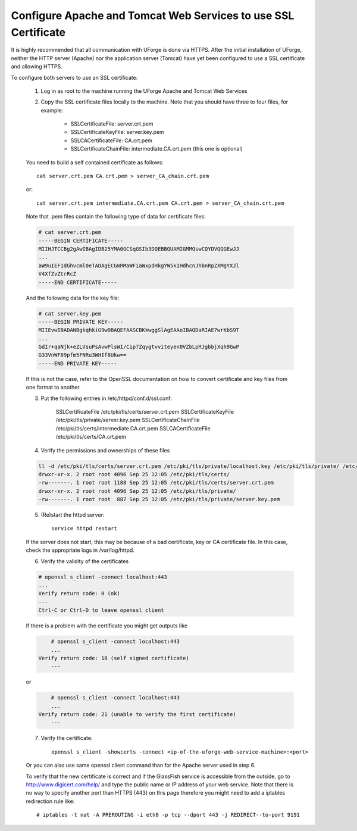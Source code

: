 .. Copyright (c) 2007-2016 UShareSoft, All rights reserved

.. _config-ssl-cert:

Configure Apache and Tomcat Web Services to use SSL Certificate
------------------------------------------------------------------

It is highly recommended that all communication with UForge is done via HTTPS.  After the initial installation of UForge, neither the HTTP server (Apache) nor the application server (Tomcat) have yet been configured to use a SSL certificate and allowing HTTPS.

To configure both servers to use an SSL certificate:

	1. Log in as root to the machine running the UForge Apache and Tomcat Web Services

	2. Copy the SSL certificate files locally to the machine.  Note that you should have three to four files, for example: 

		* SSLCertificateFile: server.crt.pem
		* SSLCertificateKeyFile: server.key.pem
		* SSLCACertificateFile: CA.crt.pem
		* SSLCertificateChainFile: intermediate.CA.crt.pem (this one is optional)
	
	You need to build a self contained certificate as follows::

		cat server.crt.pem CA.crt.pem > server_CA_chain.crt.pem

	or:: 

		cat server.crt.pem intermediate.CA.crt.pem CA.crt.pem > server_CA_chain.crt.pem

	Note that .pem files contain the following type of data for certificate files:

	.. code-block:: none

		# cat server.crt.pem
		-----BEGIN CERTIFICATE----- 
		MIIHJTCCBg2gAwIBAgIDB25YMA0GCSqGSIb3DQEBBQUAMIGMMQswCQYDVQQGEwJJ 
		...
		aW9uIEF1dGhvcml0eTADAgECGmRMaWFiaWxpdHkgYW5kIHdhcnJhbnRpZXMgYXJl
		V4XfZvZtrRcZ 
		-----END CERTIFICATE-----

	And the following data for the key file:

	.. code-block:: none

		# cat server.key.pem
		-----BEGIN PRIVATE KEY----- 
		MIIEvwIBADANBgkqhkiG9w0BAQEFAASCBKkwggSlAgEAAoIBAQDaRIAE7wrKbS9T 
		...
		GdIr+qaNjk+eZLVsuPsAvwPlsWI/Cip7Zqygtvviteyen0VZbLpRJgbbjXqh9GwP 
		G33VnWF89pfm5FNRu3WHIf8Ukw== 
		-----END PRIVATE KEY----- 

	If this is not the case, refer to the OpenSSL documentation on how to convert certificate and key files from one format to another.

	3. Put the following entries in /etc/httpd/conf.d/ssl.conf:

		SSLCertificateFile /etc/pki/tls/certs/server.crt.pem 
		SSLCertificateKeyFile /etc/pki/tls/private/server.key.pem 
		SSLCertificateChainFile /etc/pki/tls/certs/intermediate.CA.crt.pem 
		SSLCACertificateFile /etc/pki/tls/certs/CA.crt.pem

	4. Verify the permissions and ownerships of these files

	.. code-block:: shell

		ll -d /etc/pki/tls/certs/server.crt.pem /etc/pki/tls/private/localhost.key /etc/pki/tls/private/ /etc/pki/tls/certs/ 
		drwxr-xr-x. 2 root root 4096 Sep 25 12:05 /etc/pki/tls/certs/ 
		-rw-------. 1 root root 1188 Sep 25 12:05 /etc/pki/tls/certs/server.crt.pem 
		drwxr-xr-x. 2 root root 4096 Sep 25 12:05 /etc/pki/tls/private/ 
		-rw-------. 1 root root  887 Sep 25 12:05 /etc/pki/tls/private/server.key.pem 

	5. (Re)start the httpd server::

		service httpd restart

	If the server does not start, this may be because of a bad certificate, key or CA certificate file. In this case, check the appropriate logs in /var/log/httpd.

	6. Verify the validity of the certificates

	.. code-block:: shell

		# openssl s_client -connect localhost:443
		...
	    	Verify return code: 0 (ok) 
		---
		Ctrl-C or Ctrl-D to leave openssl client

	If there is a problem with the certificate you might get outputs like

	.. code-block:: shell

		# openssl s_client -connect localhost:443
		...
	    Verify return code: 18 (self signed certificate) 
		---

	or

	.. code-block:: shell

		# openssl s_client -connect localhost:443
		...
	    Verify return code: 21 (unable to verify the first certificate) 
		---

	7. Verify the certificate::

		openssl s_client -showcerts -connect <ip-of-the-uforge-web-service-machine>:<port>

	Or you can also use same openssl client command than for the Apache server used in step 6.

	To verify that the new certificate is correct and if the GlassFish service is accessible from the outside, go to `http://www.digicert.com/help/ <http://www.digicert.com/help/>`_ and type the public name or IP address of your web service. Note that there is no way to specify another port than HTTPS (443) on this page therefore you might need to add a iptables redirection rule like:: 

		# iptables -t nat -A PREROUTING -i eth0 -p tcp --dport 443 -j REDIRECT--to-port 9191
